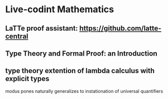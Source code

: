 * Live-codint Mathematics
** LaTTe proof assistant: https://github.com/latte-central
** Type Theory and Formal Proof: an Introduction
** type theory extention of lambda calculus with explicit types

modus pones naturally generalizes to instationation of universal quantifiers
